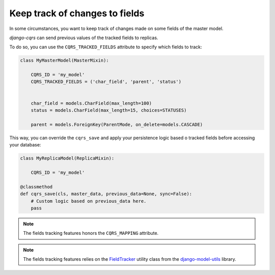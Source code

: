 Keep track of changes to fields
===============================

In some circumstances, you want to keep track of changes made on some fields of the master model.

`django-cqrs` can send previous values of the tracked fields to replicas.

To do so, you can use the ``CQRS_TRACKED_FIELDS`` attribute to specify which fields to track:

.. code-block:: python

    class MyMasterModel(MasterMixin):

        CQRS_ID = 'my_model'
        CQRS_TRACKED_FIELDS = ('char_field', 'parent', 'status')
        

        char_field = models.CharField(max_length=100)
        status = models.CharField(max_length=15, choices=STATUSES)

        parent = models.ForeignKey(ParentMode, on_delete=models.CASCADE)


This way, you can override the ``cqrs_save`` and apply your persistence logic
based o tracked fields before accessing your database:


.. code-block:: python

    class MyReplicaModel(ReplicaMixin):

        CQRS_ID = 'my_model'

    @classmethod
    def cqrs_save(cls, master_data, previous_data=None, sync=False):
        # Custom logic based on previous_data here.
        pass
    

.. note::

    The fields tracking features honors the ``CQRS_MAPPING`` attribute.  


.. note::

    The fields tracking features relies on the 
    `FieldTracker <https://django-model-utils.readthedocs.io/en/latest/utilities.html#field-tracker>`_
    utility class from the `django-model-utils <https://github.com/jazzband/django-model-utils>`_ library.
